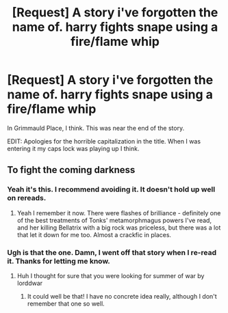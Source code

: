 #+TITLE: [Request] A story i've forgotten the name of. harry fights snape using a fire/flame whip

* [Request] A story i've forgotten the name of. harry fights snape using a fire/flame whip
:PROPERTIES:
:Author: 360Saturn
:Score: 6
:DateUnix: 1467132983.0
:DateShort: 2016-Jun-28
:FlairText: Request
:END:
In Grimmauld Place, I think. This was near the end of the story.

EDIT: Apologies for the horrible capitalization in the title. When I was entering it my caps lock was playing up I think.


** To fight the coming darkness
:PROPERTIES:
:Author: t3h_shammy
:Score: 1
:DateUnix: 1467151462.0
:DateShort: 2016-Jun-29
:END:

*** Yeah it's this. I recommend avoiding it. It doesn't hold up well on rereads.
:PROPERTIES:
:Author: Lord_Anarchy
:Score: 1
:DateUnix: 1467151977.0
:DateShort: 2016-Jun-29
:END:

**** Yeah I remember it now. There were flashes of brilliance - definitely one of the best treatments of Tonks' metamorphmagus powers I've read, and her killing Bellatrix with a big rock was priceless, but there was a lot that let it down for me too. Almost a crackfic in places.
:PROPERTIES:
:Author: 360Saturn
:Score: 1
:DateUnix: 1467154720.0
:DateShort: 2016-Jun-29
:END:


*** Ugh is that the one. Damn, I went off that story when I re-read it. Thanks for letting me know.
:PROPERTIES:
:Author: 360Saturn
:Score: 1
:DateUnix: 1467154608.0
:DateShort: 2016-Jun-29
:END:

**** Huh I thought for sure that you were looking for summer of war by lorddwar
:PROPERTIES:
:Author: boom_bang_shazam
:Score: 1
:DateUnix: 1467155414.0
:DateShort: 2016-Jun-29
:END:

***** It could well be that! I have no concrete idea really, although I don't remember that one so well.
:PROPERTIES:
:Author: 360Saturn
:Score: 1
:DateUnix: 1467170291.0
:DateShort: 2016-Jun-29
:END:
